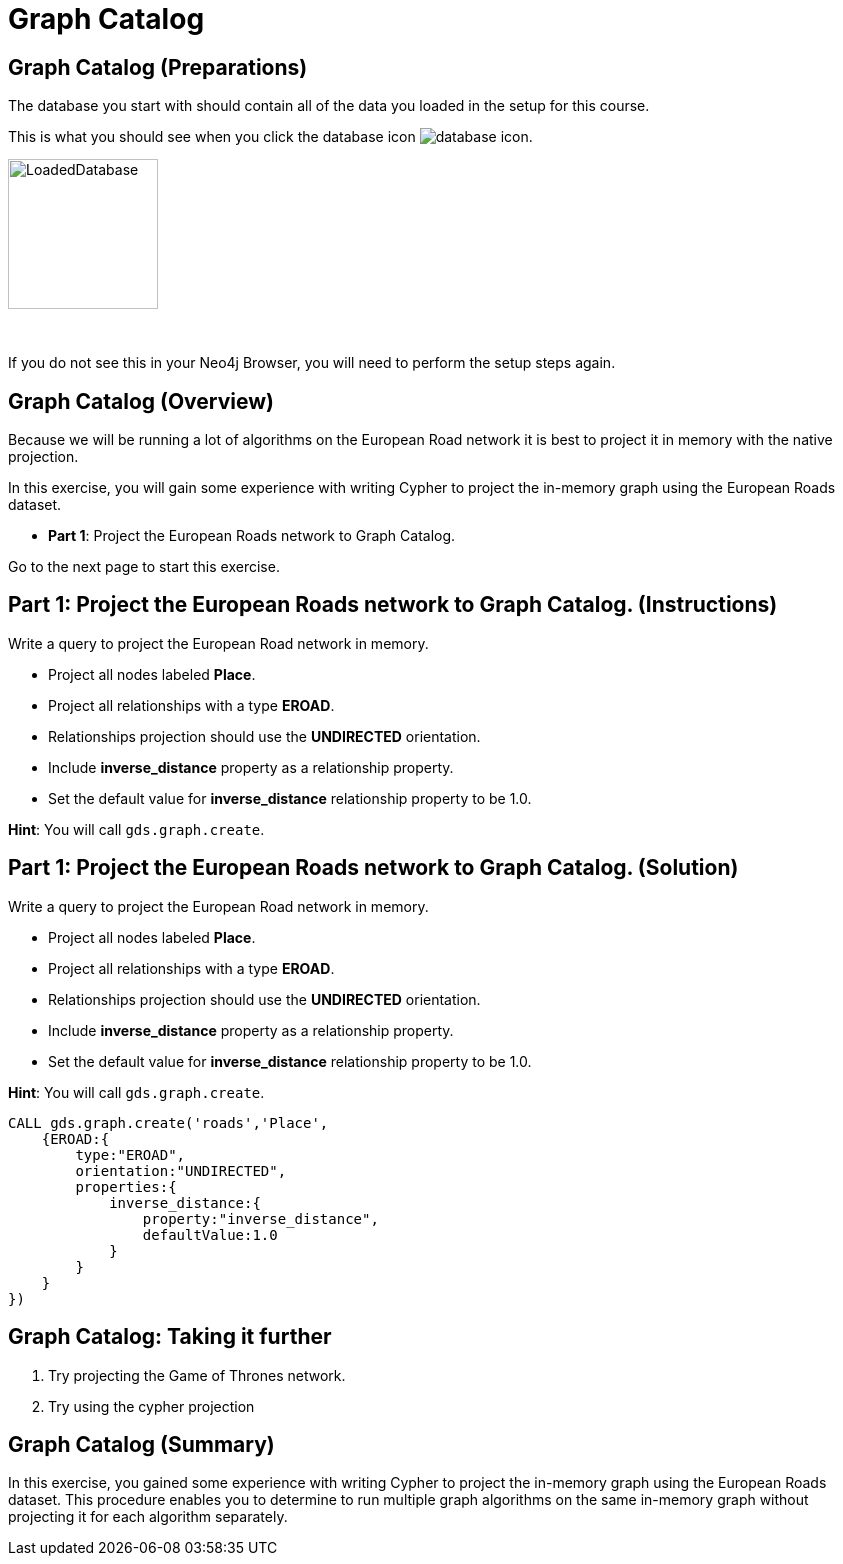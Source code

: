 = Graph Catalog
:icons: font

== Graph Catalog (Preparations)

The database you start with should contain all of the data you loaded in the setup for this course.

This is what you should see when you click the database icon image:{guides}/img/database-icon.png[].

image::{guides}/img/LoadedDatabase.png[LoadedDatabase,width=150]

{nbsp} +

If you do not see this in your Neo4j Browser, you will need to perform the setup steps again.

== Graph Catalog (Overview)

Because we will be running a lot of algorithms on the European Road network it is best to project it in memory with the native projection.

In this exercise, you will gain some experience with writing Cypher to project the in-memory graph using the European Roads dataset.


* *Part 1*: Project the European Roads network to Graph Catalog.


Go to the next page to start this exercise.

== Part 1: Project the European Roads network to Graph Catalog. (Instructions)

Write a query to project the European Road network in memory.

* Project all nodes labeled *Place*.
* Project all relationships with a type *EROAD*.
* Relationships projection should use the *UNDIRECTED* orientation.
* Include *inverse_distance* property as a relationship property.
* Set the default value for *inverse_distance* relationship property to be 1.0.

*Hint*: You will call `gds.graph.create`.

== Part 1: Project the European Roads network to Graph Catalog. (Solution)

Write a query to project the European Road network in memory.

* Project all nodes labeled *Place*.
* Project all relationships with a type *EROAD*.
* Relationships projection should use the *UNDIRECTED* orientation.
* Include *inverse_distance* property as a relationship property.
* Set the default value for *inverse_distance* relationship property to be 1.0.

*Hint*: You will call `gds.graph.create`.

[source, cypher]
----
CALL gds.graph.create('roads','Place',
    {EROAD:{
        type:"EROAD",
        orientation:"UNDIRECTED",
        properties:{
            inverse_distance:{
                property:"inverse_distance",
                defaultValue:1.0
            }
        }
    }
})
----

== Graph Catalog: Taking it further

. Try projecting the Game of Thrones network.
. Try using the cypher projection

== Graph Catalog (Summary)

In this exercise, you gained some experience with writing Cypher to project the in-memory graph using the European Roads dataset.
This procedure enables you to determine to run multiple graph algorithms on the same in-memory graph without projecting it for each algorithm separately.

